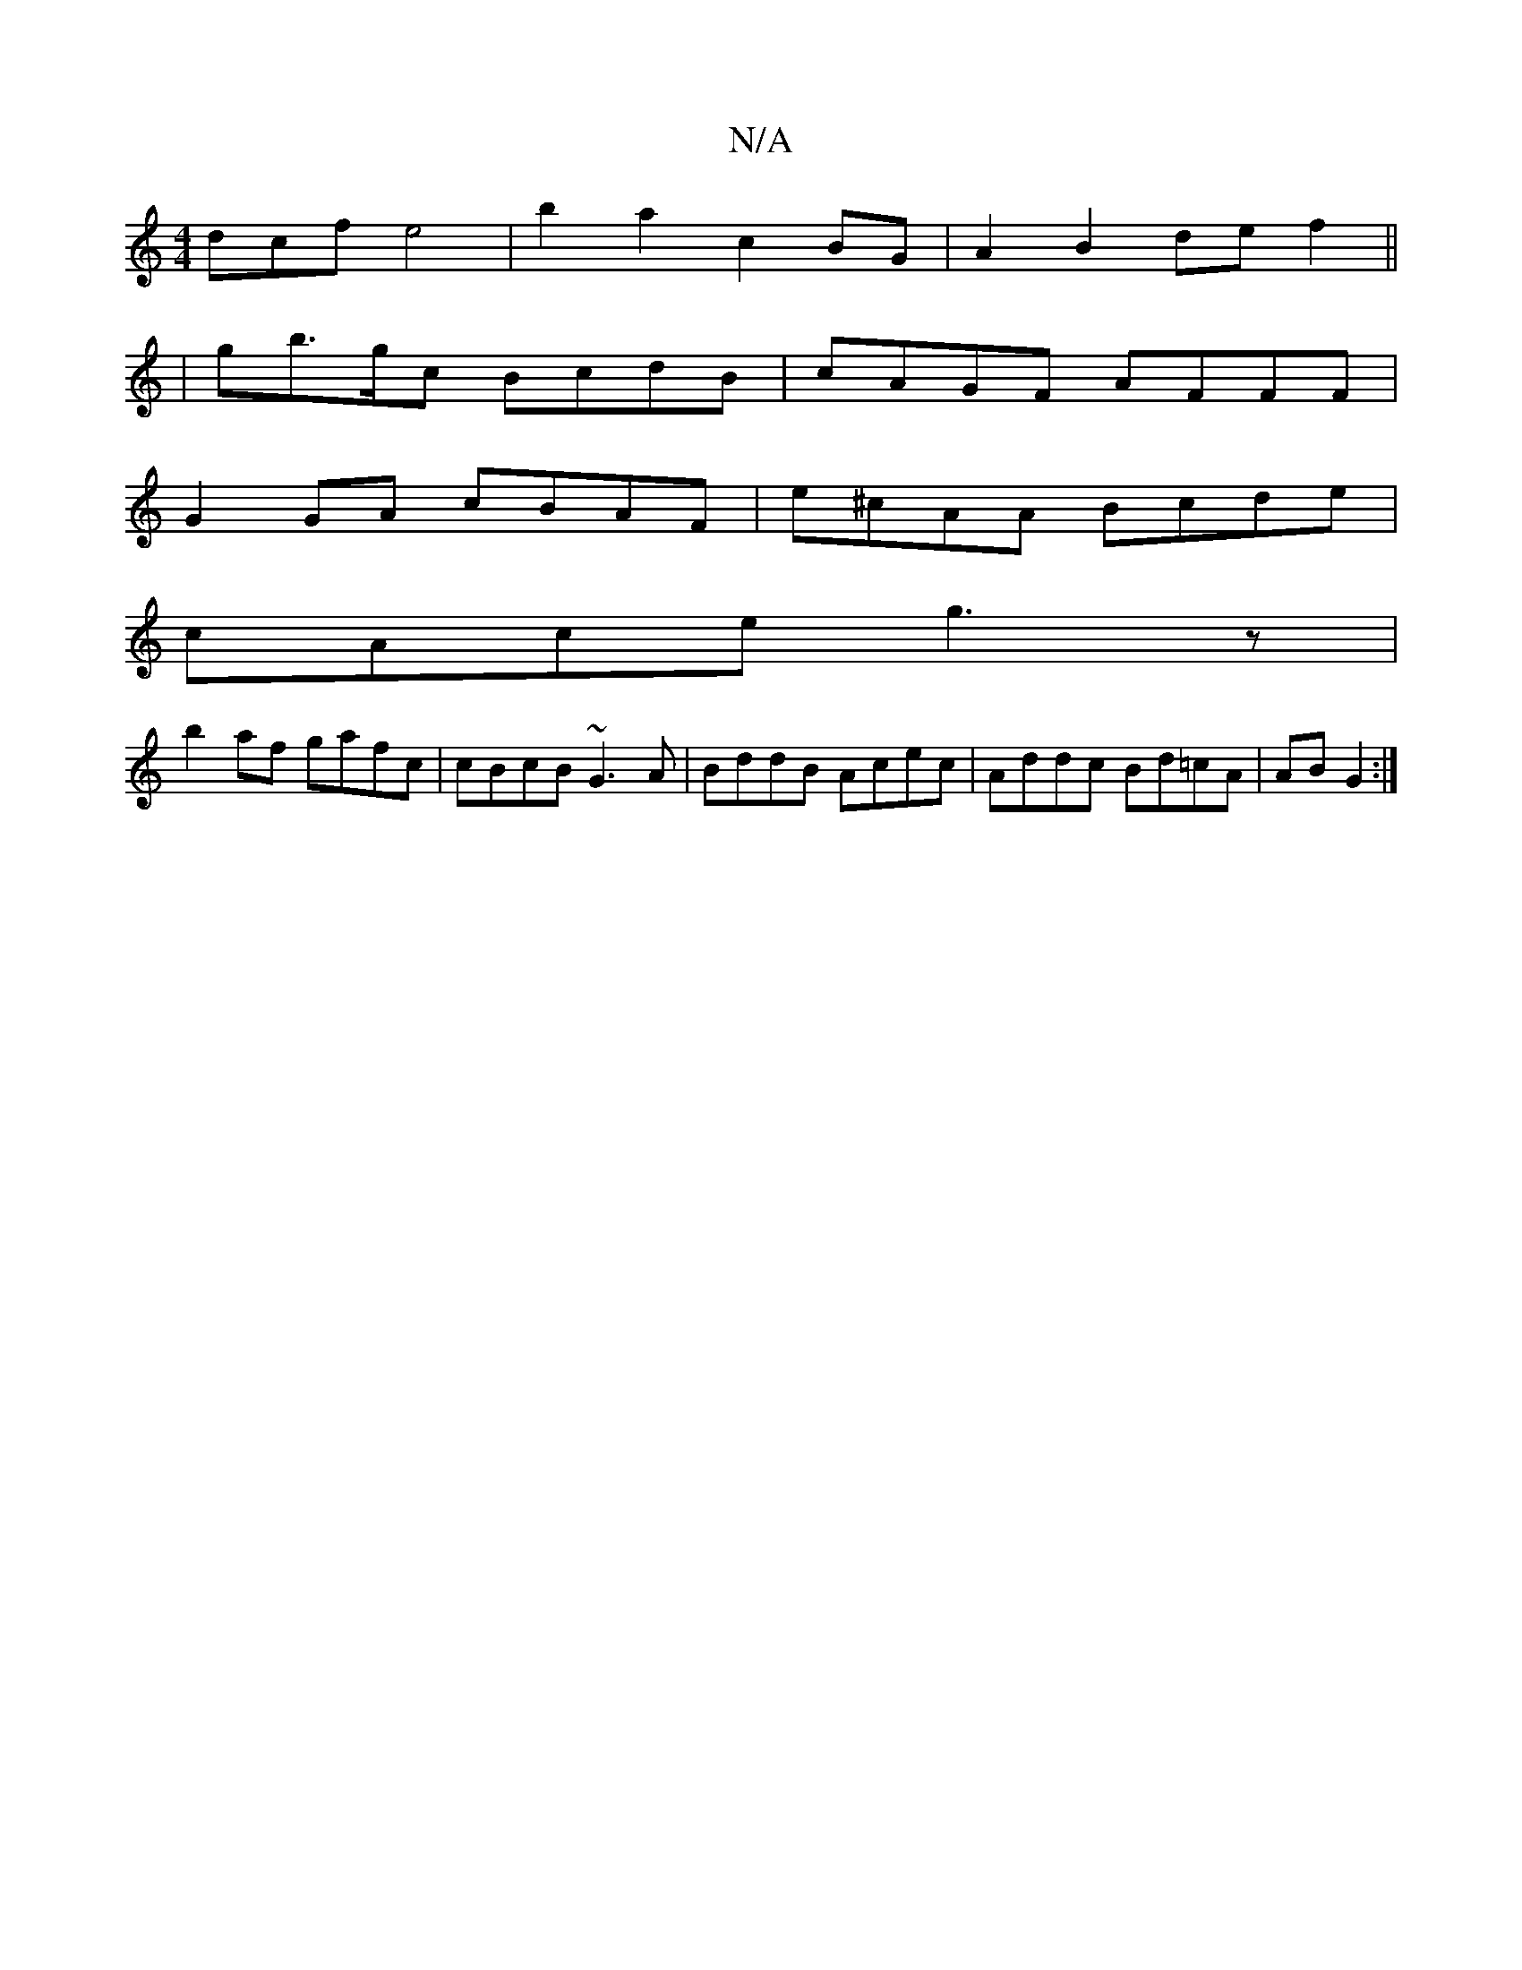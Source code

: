 X:1
T:N/A
M:4/4
R:N/A
K:Cmajor
dcf e4|b2a2 c2BG|A2B2de f2||
| gb>gc BcdB|cAGF AFFF|
G2GA cBAF|e^cAA Bcde|
cAce g3z|
b2af gafc|cBcB ~G3A|BddB Acec|Addc Bd=cA|AB G2:|

B |:cdc BAG|AdA ABd|
c/e/gf edB|
GBd gfe|deG ~d3 :|

|:B2A E2G|FA